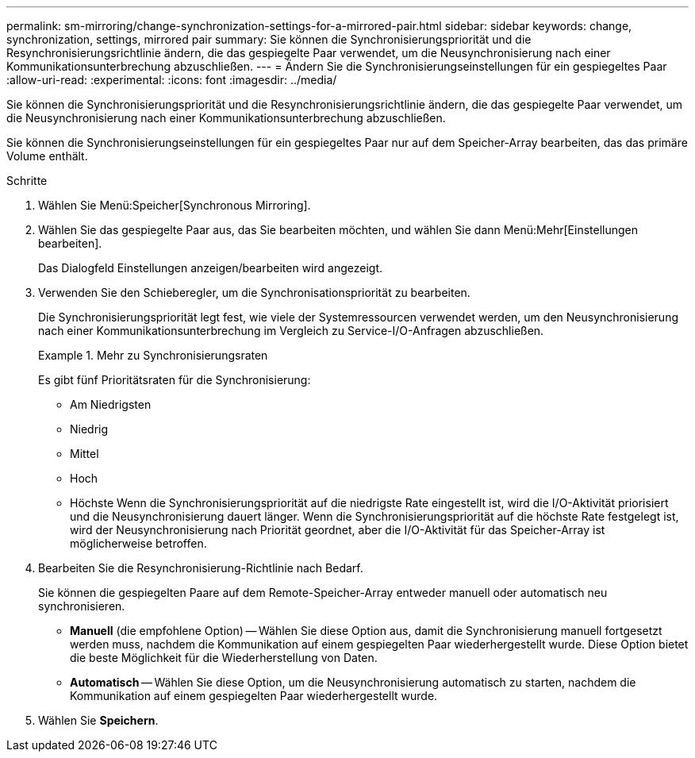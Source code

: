 ---
permalink: sm-mirroring/change-synchronization-settings-for-a-mirrored-pair.html 
sidebar: sidebar 
keywords: change, synchronization, settings, mirrored pair 
summary: Sie können die Synchronisierungspriorität und die Resynchronisierungsrichtlinie ändern, die das gespiegelte Paar verwendet, um die Neusynchronisierung nach einer Kommunikationsunterbrechung abzuschließen. 
---
= Ändern Sie die Synchronisierungseinstellungen für ein gespiegeltes Paar
:allow-uri-read: 
:experimental: 
:icons: font
:imagesdir: ../media/


[role="lead"]
Sie können die Synchronisierungspriorität und die Resynchronisierungsrichtlinie ändern, die das gespiegelte Paar verwendet, um die Neusynchronisierung nach einer Kommunikationsunterbrechung abzuschließen.

Sie können die Synchronisierungseinstellungen für ein gespiegeltes Paar nur auf dem Speicher-Array bearbeiten, das das primäre Volume enthält.

.Schritte
. Wählen Sie Menü:Speicher[Synchronous Mirroring].
. Wählen Sie das gespiegelte Paar aus, das Sie bearbeiten möchten, und wählen Sie dann Menü:Mehr[Einstellungen bearbeiten].
+
Das Dialogfeld Einstellungen anzeigen/bearbeiten wird angezeigt.

. Verwenden Sie den Schieberegler, um die Synchronisationspriorität zu bearbeiten.
+
Die Synchronisierungspriorität legt fest, wie viele der Systemressourcen verwendet werden, um den Neusynchronisierung nach einer Kommunikationsunterbrechung im Vergleich zu Service-I/O-Anfragen abzuschließen.

+
.Mehr zu Synchronisierungsraten
====
Es gibt fünf Prioritätsraten für die Synchronisierung:

** Am Niedrigsten
** Niedrig
** Mittel
** Hoch
** Höchste Wenn die Synchronisierungspriorität auf die niedrigste Rate eingestellt ist, wird die I/O-Aktivität priorisiert und die Neusynchronisierung dauert länger. Wenn die Synchronisierungspriorität auf die höchste Rate festgelegt ist, wird der Neusynchronisierung nach Priorität geordnet, aber die I/O-Aktivität für das Speicher-Array ist möglicherweise betroffen.


====
. Bearbeiten Sie die Resynchronisierung-Richtlinie nach Bedarf.
+
Sie können die gespiegelten Paare auf dem Remote-Speicher-Array entweder manuell oder automatisch neu synchronisieren.

+
** *Manuell* (die empfohlene Option) -- Wählen Sie diese Option aus, damit die Synchronisierung manuell fortgesetzt werden muss, nachdem die Kommunikation auf einem gespiegelten Paar wiederhergestellt wurde. Diese Option bietet die beste Möglichkeit für die Wiederherstellung von Daten.
** *Automatisch* -- Wählen Sie diese Option, um die Neusynchronisierung automatisch zu starten, nachdem die Kommunikation auf einem gespiegelten Paar wiederhergestellt wurde.


. Wählen Sie *Speichern*.

